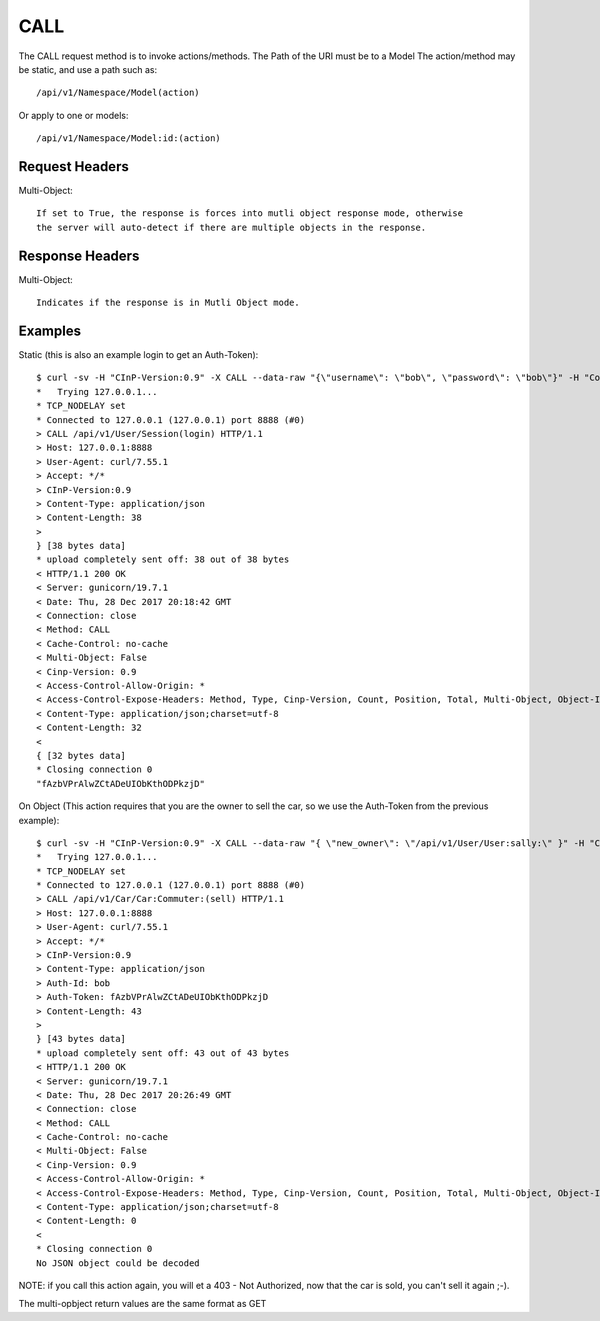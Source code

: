 CALL
====

The CALL request method is to invoke actions/methods.  The Path of the URI must
be to a Model The action/method may be static, and use a path such as::

  /api/v1/Namespace/Model(action)

Or apply to one or models::

  /api/v1/Namespace/Model:id:(action)

Request Headers
---------------

Multi-Object::

  If set to True, the response is forces into mutli object response mode, otherwise
  the server will auto-detect if there are multiple objects in the response.

Response Headers
----------------

Multi-Object::

   Indicates if the response is in Mutli Object mode.

Examples
--------

Static (this is also an example login to get an Auth-Token)::

  $ curl -sv -H "CInP-Version:0.9" -X CALL --data-raw "{\"username\": \"bob\", \"password\": \"bob\"}" -H "Content-Type: application/json" http://127.0.0.1:8888/api/v1/User/Session\(login\) | python -mjson.tool
  *   Trying 127.0.0.1...
  * TCP_NODELAY set
  * Connected to 127.0.0.1 (127.0.0.1) port 8888 (#0)
  > CALL /api/v1/User/Session(login) HTTP/1.1
  > Host: 127.0.0.1:8888
  > User-Agent: curl/7.55.1
  > Accept: */*
  > CInP-Version:0.9
  > Content-Type: application/json
  > Content-Length: 38
  >
  } [38 bytes data]
  * upload completely sent off: 38 out of 38 bytes
  < HTTP/1.1 200 OK
  < Server: gunicorn/19.7.1
  < Date: Thu, 28 Dec 2017 20:18:42 GMT
  < Connection: close
  < Method: CALL
  < Cache-Control: no-cache
  < Multi-Object: False
  < Cinp-Version: 0.9
  < Access-Control-Allow-Origin: *
  < Access-Control-Expose-Headers: Method, Type, Cinp-Version, Count, Position, Total, Multi-Object, Object-Id
  < Content-Type: application/json;charset=utf-8
  < Content-Length: 32
  <
  { [32 bytes data]
  * Closing connection 0
  "fAzbVPrAlwZCtADeUIObKthODPkzjD"

On Object (This action requires that you are the owner to sell the car, so we use the Auth-Token from the previous example)::

  $ curl -sv -H "CInP-Version:0.9" -X CALL --data-raw "{ \"new_owner\": \"/api/v1/User/User:sally:\" }" -H "Content-Type: application/json" -H "Auth-Id: bob" -H "Auth-Token: fAzbVPrAlwZCtADeUIObKthODPkzjD" http://127.0.0.1:8888/api/v1/Car/Car:Commuter:\(sell\) | python -mjson.tool
  *   Trying 127.0.0.1...
  * TCP_NODELAY set
  * Connected to 127.0.0.1 (127.0.0.1) port 8888 (#0)
  > CALL /api/v1/Car/Car:Commuter:(sell) HTTP/1.1
  > Host: 127.0.0.1:8888
  > User-Agent: curl/7.55.1
  > Accept: */*
  > CInP-Version:0.9
  > Content-Type: application/json
  > Auth-Id: bob
  > Auth-Token: fAzbVPrAlwZCtADeUIObKthODPkzjD
  > Content-Length: 43
  >
  } [43 bytes data]
  * upload completely sent off: 43 out of 43 bytes
  < HTTP/1.1 200 OK
  < Server: gunicorn/19.7.1
  < Date: Thu, 28 Dec 2017 20:26:49 GMT
  < Connection: close
  < Method: CALL
  < Cache-Control: no-cache
  < Multi-Object: False
  < Cinp-Version: 0.9
  < Access-Control-Allow-Origin: *
  < Access-Control-Expose-Headers: Method, Type, Cinp-Version, Count, Position, Total, Multi-Object, Object-Id
  < Content-Type: application/json;charset=utf-8
  < Content-Length: 0
  <
  * Closing connection 0
  No JSON object could be decoded

NOTE: if you call this action again, you will et a 403 - Not Authorized, now that the car
is sold, you can't sell it again ;-).

The multi-opbject return values are the same format as GET
